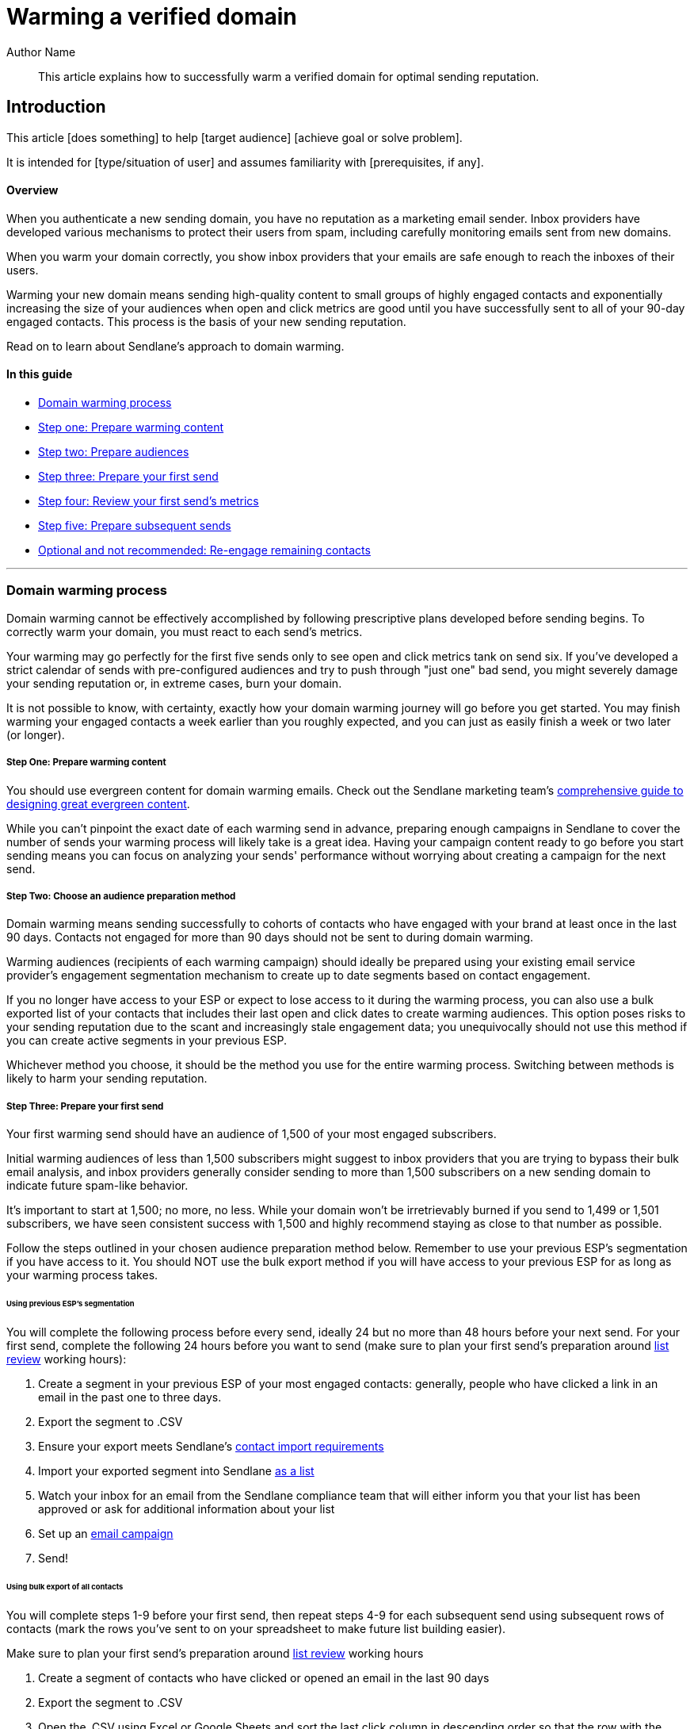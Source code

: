 :last-update-label:

= Warming a verified domain
:page-title: Warming a verified domain  // Default page title, modify per article
:page-tags: tag1, tag2
:page-aliases:  // Add aliases as /path/to/old/url
:page-status: draft  // Options: draft, in-review, published, deprecated
:page-description: Brief description of article // Optimize for SEO
:author: Author Name
:keywords: keyword1, keyword2
:page-diataxis:  // Options: explanation (explaining a concept not guiding users through a process), how-to (guiding users through a process with a prescriptive outcome), reference, tutorial (teaches users a new concept)

// Article content starts here
[#abstract]
[abstract]
--
This article explains how to successfully warm a verified domain for optimal sending reputation.
--

[#intro]
== Introduction

This article [does something] to help [target audience] [achieve goal or solve problem].

It is intended for [type/situation of user] and assumes familiarity with [prerequisites, if any].
[[top]]
==== Overview

When you authenticate a new sending domain, you have no reputation as a
marketing email sender. Inbox providers have developed various
mechanisms to protect their users from spam, including carefully
monitoring emails sent from new domains.

When you warm your domain correctly, you show inbox providers that your
emails are safe enough to reach the inboxes of their users.

Warming your new domain means sending high-quality content to small
groups of highly engaged contacts and exponentially increasing the size
of your audiences when open and click metrics are good until you have
successfully sent to all of your 90-day engaged contacts. This process
is the basis of your new sending reputation.

Read on to learn about Sendlane's approach to domain warming.

==== In this guide

* link:#process[Domain warming process]
* link:#content[Step one: Prepare warming content]
* link:#audiences[Step two: Prepare audiences]
* link:#send[Step three: Prepare your first send]
* link:#metrics[Step four: Review your first send's metrics]
* link:#subsequent[Step five: Prepare subsequent sends]
* link:#re-engagement-not-recommended[Optional and not recommended:
Re-engage remaining contacts]

'''''

[[process]]
=== Domain warming process

Domain warming cannot be effectively accomplished by following
prescriptive plans developed before sending begins. To correctly warm
your domain, you must react to each send's metrics.

Your warming may go perfectly for the first five sends only to see open
and click metrics tank on send six. If you've developed a strict
calendar of sends with pre-configured audiences and try to push through
"just one" bad send, you might severely damage your sending reputation
or, in extreme cases, burn your domain.

It is not possible to know, with certainty, exactly how your domain
warming journey will go before you get started. You may finish warming
your engaged contacts a week earlier than you roughly expected, and you
can just as easily finish a week or two later (or longer).

[[content]]
===== Step One: Prepare warming content

You should use evergreen content for domain warming emails. Check out
the Sendlane marketing team's
https://www.sendlane.com/blog/evergreen-email-content[comprehensive
guide to designing great evergreen content].

While you can't pinpoint the exact date of each warming send in advance,
preparing enough campaigns in Sendlane to cover the number of sends your
warming process will likely take is a great idea. Having your campaign
content ready to go before you start sending means you can focus on
analyzing your sends' performance without worrying about creating a
campaign for the next send.

[[audiences]]
===== Step Two: Choose an audience preparation method

Domain warming means sending successfully to cohorts of contacts who
have engaged with your brand at least once in the last 90 days. Contacts
not engaged for more than 90 days should not be sent to during domain
warming.

Warming audiences (recipients of each warming campaign) should ideally
be prepared using your existing email service provider's engagement
segmentation mechanism to create up to date segments based on contact
engagement.

If you no longer have access to your ESP or expect to lose access to it
during the warming process, you can also use a bulk exported list of
your contacts that includes their last open and click dates to create
warming audiences. This option poses risks to your sending reputation
due to the scant and increasingly stale engagement data; you
unequivocally should not use this method if you can create active
segments in your previous ESP.

Whichever method you choose, it should be the method you use for the
entire warming process. Switching between methods is likely to harm your
sending reputation.

[[send]]
===== Step Three: Prepare your first send

Your first warming send should have an audience of 1,500 of your most
engaged subscribers.

Initial warming audiences of less than 1,500 subscribers might suggest
to inbox providers that you are trying to bypass their bulk email
analysis, and inbox providers generally consider sending to more than
1,500 subscribers on a new sending domain to indicate future spam-like
behavior.

It's important to start at 1,500; no more, no less. While your domain
won't be irretrievably burned if you send to 1,499 or 1,501 subscribers,
we have seen consistent success with 1,500 and highly recommend staying
as close to that number as possible.

Follow the steps outlined in your chosen audience preparation method
below. Remember to use your previous ESP's segmentation if you have
access to it. You should NOT use the bulk export method if you will have
access to your previous ESP for as long as your warming process takes.

====== Using previous ESP's segmentation

You will complete the following process before every send, ideally 24
but no more than 48 hours before your next send. For your first send,
complete the following 24 hours before you want to send (make sure to
plan your first send's preparation around
https://help.sendlane.com/article/207-list-review[list review] working
hours):

. Create a segment in your previous ESP of your most engaged contacts:
generally, people who have clicked a link in an email in the past one to
three days.
. Export the segment to .CSV
. Ensure your export meets Sendlane's
https://help.sendlane.com/article/128-how-do-i-add-contacts-to-my-account[contact
import requirements]
. Import your exported segment into Sendlane
https://help.sendlane.com/article/128-how-do-i-add-contacts-to-my-account#import[as
a list]
. Watch your inbox for an email from the Sendlane compliance team that
will either inform you that your list has been approved or ask for
additional information about your list
. Set up an https://help.sendlane.com/article/153-campaigns[email
campaign]
. Send!

====== Using bulk export of all contacts

You will complete steps 1-9 before your first send, then repeat steps
4-9 for each subsequent send using subsequent rows of contacts (mark the
rows you've sent to on your spreadsheet to make future list building
easier). 

Make sure to plan your first send's preparation around
https://help.sendlane.com/article/207-list-review[list review] working
hours

. Create a segment of contacts who have clicked or opened an email in
the last 90 days
. Export the segment to .CSV
. Open the .CSV using Excel or Google Sheets and sort the last click
column in descending order so that the row with the most recent click is
at the top
. Select and copy the first 1,500 rows
. Paste the rows into a new sheet
. Export the sheet as .CSV
. Ensure your export meets Sendlane's
https://help.sendlane.com/article/128-how-do-i-add-contacts-to-my-account[contact
import requirements]
. Import your exported segment into Sendlane
https://help.sendlane.com/article/128-how-do-i-add-contacts-to-my-account#import[as
a list]
. Watch your inbox for an email from the Sendlane compliance team that
will either inform you that your list has been approved or ask for
additional information about your list
. Set up an https://help.sendlane.com/article/153-campaigns[email
campaign]
. Send!

[[metrics]]
===== Step four: Review your first send's metrics

24 hours after every send, review your campaign's report. Use the
following guidelines for
https://help.sendlane.com/article/321-email-reporting-breakdown#engagement[overall
open and click rates] to guide subsequent sends.

* *🟢 ≥ 30-50% open rate* or *≥10% click*: Strong. Barring other issues,
you can increase your next send's audience size by 1.4x or 40%.
* *🟡 20-29.9% open rate* or *5-10% click rate*: Relatively strong.
Barring other issues, you can increase your next send's audience size by
1.4x or 40%, but watch your next send's metrics closely to ensure opens
don't decrease to below 20%.
* *🟠 10-19.9% open rate* or *<5% click rate*: Showing signs of
problems. For your next send, review your content and optimize, send to
a similarly sized group, and watch your next send's metrics closely
* *🔴 <10% open rate* or *<2% click rate*: Engagement is too low, and
your sending reputation is in danger. On your next send, keep your
audience size the same and only include contacts who have opened or
clicked during warming.

You should also monitor
https://help.sendlane.com/article/321-email-reporting-breakdown#provider[inbox
specific open and click rates]. If you notice one provider's metrics
decreasing, reduce the amount of contacts using that provider for your
next send until the metrics stabilize.

[[subsequent]]
===== Step five: Prepare subsequent sends

If you're using your previous ESP to create segments for each new send,
repeat the process in Using previous ESP's segmentation until you have
successfully sent to all your 90 day engaged contacts.

If you used a bulk export to create your warming send's audience, repeat
steps 4-9 in Using bulk export of all contacts until you have
successfully send to all your 90 day engaged contacts.

link:#top[Back to top]

'''''

[[re-engagement-not-recommended]]
=== Optional and not recommended: Re-engage remaining contacts

Domain warming ends when you've sent to your 90 day engaged contacts
because in the vast majority of cases, contacts who have not engaged
with your emails in the past 90 days are unlikely to engage in the
future.

We highly recommend not attempting to re-engage older contacts.
Resources and energy spent on re-engagement tactics are often better
spent on optimizing for engaged contacts. If you must re-engage older
contacts, follow
https://help.sendlane.com/article/494-how-to-re-engage-unengaged-contacts[these
guidelines].

link:#top[Back to top]
